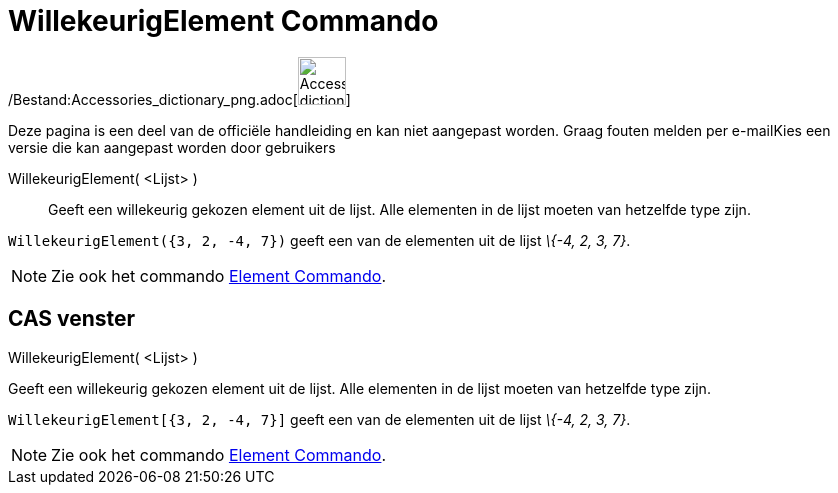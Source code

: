 = WillekeurigElement Commando
:page-en: commands/RandomElement_Command
ifdef::env-github[:imagesdir: /nl/modules/ROOT/assets/images]

/Bestand:Accessories_dictionary_png.adoc[image:48px-Accessories_dictionary.png[Accessories
dictionary.png,width=48,height=48]]

Deze pagina is een deel van de officiële handleiding en kan niet aangepast worden. Graag fouten melden per
e-mail[.mw-selflink .selflink]##Kies een versie die kan aangepast worden door gebruikers##

WillekeurigElement( <Lijst> )::
  Geeft een willekeurig gekozen element uit de lijst. Alle elementen in de lijst moeten van hetzelfde type zijn.

[EXAMPLE]
====

`++WillekeurigElement({3, 2, -4, 7})++` geeft een van de elementen uit de lijst _\{-4, 2, 3, 7}_.

====

[NOTE]
====

Zie ook het commando xref:/commands/Element.adoc[Element Commando].

====

== CAS venster

WillekeurigElement( <Lijst> )

Geeft een willekeurig gekozen element uit de lijst. Alle elementen in de lijst moeten van hetzelfde type zijn.

[EXAMPLE]
====

`++WillekeurigElement[{3, 2, -4, 7}]++` geeft een van de elementen uit de lijst _\{-4, 2, 3, 7}_.

====

[NOTE]
====

Zie ook het commando xref:/commands/Element.adoc[Element Commando].

====
